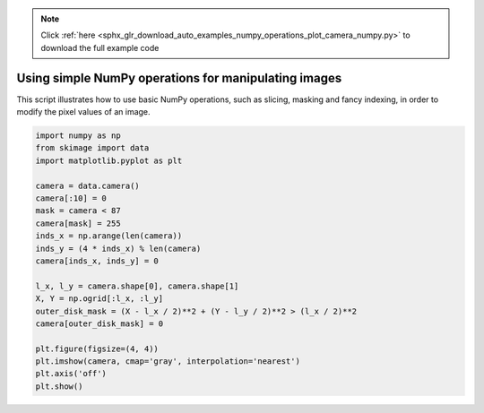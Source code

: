 .. note::
    :class: sphx-glr-download-link-note

    Click :ref:`here <sphx_glr_download_auto_examples_numpy_operations_plot_camera_numpy.py>` to download the full example code
.. rst-class:: sphx-glr-example-title

.. _sphx_glr_auto_examples_numpy_operations_plot_camera_numpy.py:


Using simple NumPy operations for manipulating images
=====================================================

This script illustrates how to use basic NumPy operations, such as slicing,
masking and fancy indexing, in order to modify the pixel values of an image.


.. image:: /auto_examples/numpy_operations/images/sphx_glr_plot_camera_numpy_001.png
    :class: sphx-glr-single-img





.. code-block:: default


    import numpy as np
    from skimage import data
    import matplotlib.pyplot as plt

    camera = data.camera()
    camera[:10] = 0
    mask = camera < 87
    camera[mask] = 255
    inds_x = np.arange(len(camera))
    inds_y = (4 * inds_x) % len(camera)
    camera[inds_x, inds_y] = 0

    l_x, l_y = camera.shape[0], camera.shape[1]
    X, Y = np.ogrid[:l_x, :l_y]
    outer_disk_mask = (X - l_x / 2)**2 + (Y - l_y / 2)**2 > (l_x / 2)**2
    camera[outer_disk_mask] = 0

    plt.figure(figsize=(4, 4))
    plt.imshow(camera, cmap='gray', interpolation='nearest')
    plt.axis('off')
    plt.show()


.. rst-class:: sphx-glr-timing

   **Total running time of the script:** ( 0 minutes  0.118 seconds)


.. _sphx_glr_download_auto_examples_numpy_operations_plot_camera_numpy.py:


.. only :: html

 .. container:: sphx-glr-footer
    :class: sphx-glr-footer-example



  .. container:: sphx-glr-download

     :download:`Download Python source code: plot_camera_numpy.py <plot_camera_numpy.py>`



  .. container:: sphx-glr-download

     :download:`Download Jupyter notebook: plot_camera_numpy.ipynb <plot_camera_numpy.ipynb>`


.. only:: html

 .. rst-class:: sphx-glr-signature

    `Gallery generated by Sphinx-Gallery <https://sphinx-gallery.readthedocs.io>`_
